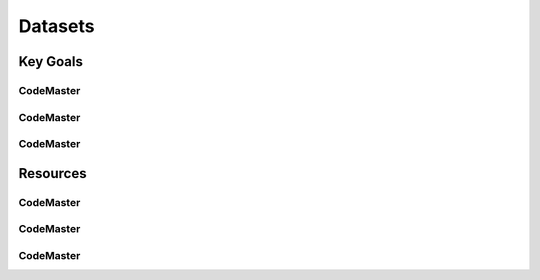 .. AI-Learning-Journey 
.. Resources
.. Datasets

Datasets
++++++++

Key Goals
=================================

CodeMaster
----------

CodeMaster
----------

CodeMaster
----------


Resources
=============

CodeMaster
----------

CodeMaster
----------

CodeMaster
----------
